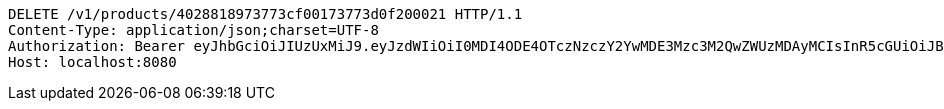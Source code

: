 [source,http,options="nowrap"]
----
DELETE /v1/products/4028818973773cf00173773d0f200021 HTTP/1.1
Content-Type: application/json;charset=UTF-8
Authorization: Bearer eyJhbGciOiJIUzUxMiJ9.eyJzdWIiOiI0MDI4ODE4OTczNzczY2YwMDE3Mzc3M2QwZWUzMDAyMCIsInR5cGUiOiJBQ0NFU1MiLCJleHAiOjE1OTU0MzQyNTcsImlhdCI6MTU5NTQzMzM1NywiZW1haWwiOiJFbWFpbC10ZXN0QHRlc3QuY29tIn0.q1au0QvqCcfgDyfEj53viYVI2o65P144eGPTMOXiPGBZFEuXxrXEKbssI1eZSJKAlQJWssVrUYqPONEH4TWQMQ
Host: localhost:8080

----